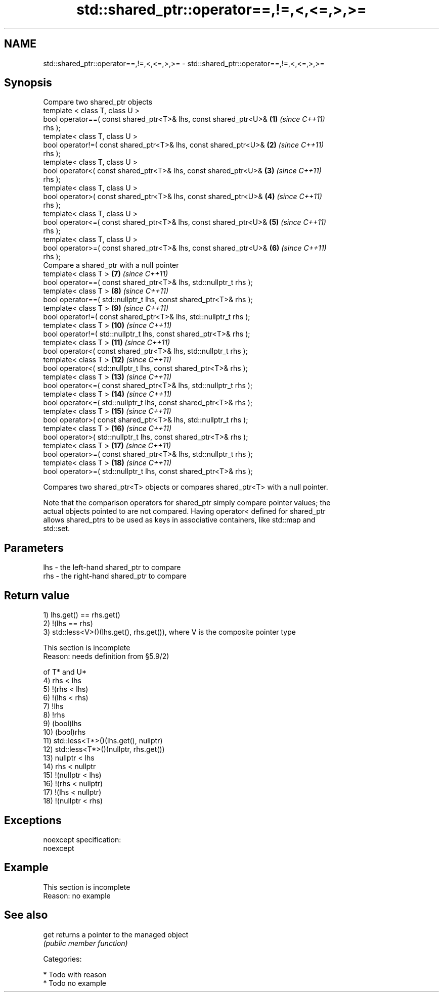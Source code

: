 .TH std::shared_ptr::operator==,!=,<,<=,>,>= 3 "Nov 25 2015" "2.0 | http://cppreference.com" "C++ Standard Libary"
.SH NAME
std::shared_ptr::operator==,!=,<,<=,>,>= \- std::shared_ptr::operator==,!=,<,<=,>,>=

.SH Synopsis
   Compare two shared_ptr objects
   template < class T, class U >
   bool operator==( const shared_ptr<T>& lhs, const shared_ptr<U>&   \fB(1)\fP  \fI(since C++11)\fP
   rhs );
   template< class T, class U >
   bool operator!=( const shared_ptr<T>& lhs, const shared_ptr<U>&   \fB(2)\fP  \fI(since C++11)\fP
   rhs );
   template< class T, class U >
   bool operator<( const shared_ptr<T>& lhs, const shared_ptr<U>&    \fB(3)\fP  \fI(since C++11)\fP
   rhs );
   template< class T, class U >
   bool operator>( const shared_ptr<T>& lhs, const shared_ptr<U>&    \fB(4)\fP  \fI(since C++11)\fP
   rhs );
   template< class T, class U >
   bool operator<=( const shared_ptr<T>& lhs, const shared_ptr<U>&   \fB(5)\fP  \fI(since C++11)\fP
   rhs );
   template< class T, class U >
   bool operator>=( const shared_ptr<T>& lhs, const shared_ptr<U>&   \fB(6)\fP  \fI(since C++11)\fP
   rhs );
   Compare a shared_ptr with a null pointer
   template< class T >                                               \fB(7)\fP  \fI(since C++11)\fP
   bool operator==( const shared_ptr<T>& lhs, std::nullptr_t rhs );
   template< class T >                                               \fB(8)\fP  \fI(since C++11)\fP
   bool operator==( std::nullptr_t lhs, const shared_ptr<T>& rhs );
   template< class T >                                               \fB(9)\fP  \fI(since C++11)\fP
   bool operator!=( const shared_ptr<T>& lhs, std::nullptr_t rhs );
   template< class T >                                               \fB(10)\fP \fI(since C++11)\fP
   bool operator!=( std::nullptr_t lhs, const shared_ptr<T>& rhs );
   template< class T >                                               \fB(11)\fP \fI(since C++11)\fP
   bool operator<( const shared_ptr<T>& lhs, std::nullptr_t rhs );
   template< class T >                                               \fB(12)\fP \fI(since C++11)\fP
   bool operator<( std::nullptr_t lhs, const shared_ptr<T>& rhs );
   template< class T >                                               \fB(13)\fP \fI(since C++11)\fP
   bool operator<=( const shared_ptr<T>& lhs, std::nullptr_t rhs );
   template< class T >                                               \fB(14)\fP \fI(since C++11)\fP
   bool operator<=( std::nullptr_t lhs, const shared_ptr<T>& rhs );
   template< class T >                                               \fB(15)\fP \fI(since C++11)\fP
   bool operator>( const shared_ptr<T>& lhs, std::nullptr_t rhs );
   template< class T >                                               \fB(16)\fP \fI(since C++11)\fP
   bool operator>( std::nullptr_t lhs, const shared_ptr<T>& rhs );
   template< class T >                                               \fB(17)\fP \fI(since C++11)\fP
   bool operator>=( const shared_ptr<T>& lhs, std::nullptr_t rhs );
   template< class T >                                               \fB(18)\fP \fI(since C++11)\fP
   bool operator>=( std::nullptr_t lhs, const shared_ptr<T>& rhs );

   Compares two shared_ptr<T> objects or compares shared_ptr<T> with a null pointer.

   Note that the comparison operators for shared_ptr simply compare pointer values; the
   actual objects pointed to are not compared. Having operator< defined for shared_ptr
   allows shared_ptrs to be used as keys in associative containers, like std::map and
   std::set.

.SH Parameters

   lhs - the left-hand shared_ptr to compare
   rhs - the right-hand shared_ptr to compare

.SH Return value

   1) lhs.get() == rhs.get()
   2) !(lhs == rhs)
   3) std::less<V>()(lhs.get(), rhs.get()), where V is the composite pointer type

    This section is incomplete
    Reason: needs definition from §5.9/2)

   of T* and U*
   4) rhs < lhs
   5) !(rhs < lhs)
   6) !(lhs < rhs)
   7) !lhs
   8) !rhs
   9) (bool)lhs
   10) (bool)rhs
   11) std::less<T*>()(lhs.get(), nullptr)
   12) std::less<T*>()(nullptr, rhs.get())
   13) nullptr < lhs
   14) rhs < nullptr
   15) !(nullptr < lhs)
   16) !(rhs < nullptr)
   17) !(lhs < nullptr)
   18) !(nullptr < rhs)

.SH Exceptions

   noexcept specification:  
   noexcept
     

.SH Example

    This section is incomplete
    Reason: no example

.SH See also

   get returns a pointer to the managed object
       \fI(public member function)\fP 

   Categories:

     * Todo with reason
     * Todo no example
